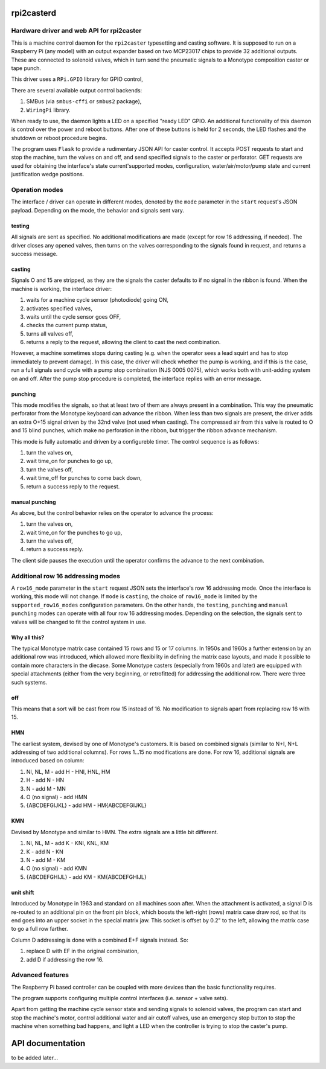 rpi2casterd
=================

Hardware driver and web API for rpi2caster
------------------------------------------

This is a machine control daemon for the ``rpi2caster`` typesetting and casting software.
It is supposed to run on a Raspberry Pi (any model) with an output expander based on two
MCP23017 chips to provide 32 additional outputs. These are connected to solenoid valves,
which in turn send the pneumatic signals to a Monotype composition caster or tape punch.

This driver uses a ``RPi.GPIO`` library for GPIO control, 

There are several available output control backends:

1. SMBus (via ``smbus-cffi`` or ``smbus2`` package),
2. ``WiringPi`` library.

When ready to use, the daemon lights a LED on a specified "ready LED" GPIO.
An additional functionality of this daemon is control over the power and reboot buttons.
After one of these buttons is held for 2 seconds, the LED flashes and the shutdown or reboot
procedure begins.

The program uses ``Flask`` to provide a rudimentary JSON API for caster control.
It accepts POST requests to start and stop the machine, turn the valves on and off,
and send specified signals to the caster or perforator.
GET requests are used for obtaining the interface's state current'supported modes,
configuration, water/air/motor/pump state and current justification wedge positions.

Operation modes
---------------

The interface / driver can operate in different modes, denoted by the ``mode`` parameter
in the ``start`` request's JSON payload. Depending on the mode, the behavior and signals sent vary.

testing
~~~~~~~

All signals are sent as specified.
No additional modifications are made (except for row 16 addressing, if needed).
The driver closes any opened valves, then turns on the valves corresponding to the signals
found in request, and returns a success message.

casting
~~~~~~~

Signals O and 15 are stripped, as they are the signals the caster defaults to
if no signal in the ribbon is found.
When the machine is working, the interface driver:

1. waits for a machine cycle sensor (photodiode) going ON,
2. activates specified valves,
3. waits until the cycle sensor goes OFF,
4. checks the current pump status,
5. turns all valves off,
6. returns a reply to the request, allowing the client to cast the next combination.

However, a machine sometimes stops during casting (e.g. when the operator sees a lead squirt
and has to stop immediately to prevent damage). In this case, the driver will check whether
the pump is working, and if this is the case, run a full signals send cycle with a pump stop
combination (NJS 0005 0075), which works both with unit-adding system on and off.
After the pump stop procedure is completed, the interface replies with an error message.

punching
~~~~~~~~

This mode modifies the signals, so that at least two of them are always present in a combination.
This way the pneumatic perforator from the Monotype keyboard can advance the ribbon.
When less than two signals are present, the driver adds an extra O+15 signal driven by the 32nd valve
(not used when casting). The compressed air from this valve is routed to O and 15 blind punches,
which make no perforation in the ribbon, but trigger the ribbon advance mechanism.

This mode is fully automatic and driven by a configureble timer.
The control sequence is as follows:

1. turn the valves on,
2. wait time_on for punches to go up,
3. turn the valves off,
4. wait time_off for punches to come back down,
5. return a success reply to the request.

manual punching
~~~~~~~~~~~~~~~

As above, but the control behavior relies on the operator to advance the process:

1. turn the valves on,
2. wait time_on for the punches to go up,
3. turn the valves off,
4. return a success reply.

The client side pauses the execution until the operator confirms the advance
to the next combination.

Additional row 16 addressing modes
----------------------------------

A ``row16_mode`` parameter in the ``start`` request JSON sets the interface's
row 16 addressing mode. Once the interface is working, this mode will not change.
If ``mode`` is ``casting``, the choice of ``row16_mode`` is limited by the
``supported_row16_modes`` configuration parameters. On the other hands, the ``testing``,
``punching`` and ``manual punching`` modes can operate with all four row 16 addressing modes.
Depending on the selection, the signals sent to valves will be changed to fit the control system in use.

Why all this?
~~~~~~~~~~~~~

The typical Monotype matrix case contained 15 rows and 15 or 17 columns.
In 1950s and 1960s a further extension by an additional row was introduced,
which allowed more flexibility in defining the matrix case layouts, and
made it possible to contain more characters in the diecase.
Some Monotype casters (especially from 1960s and later) are equipped with special
attachments (either from the very beginning, or retrofitted) for addressing
the additional row. There were three such systems.

off
~~~

This means that a sort will be cast from row 15 instead of 16.
No modification to signals apart from replacing row 16 with 15.

HMN
~~~

The earliest system, devised by one of Monotype's customers.
It is based on combined signals (similar to N+I, N+L addressing of two additional columns).
For rows 1...15 no modifications are done.
For row 16, additional signals are introduced based on column:

1. NI, NL, M - add H - HNI, HNL, HM
2. H - add N - HN
3. N - add M - MN
4. O (no signal) - add HMN
5. {ABCDEFGIJKL} - add HM - HM{ABCDEFGIJKL}

KMN
~~~

Devised by Monotype and similar to HMN.
The extra signals are a little bit different.

1. NI, NL, M - add K - KNI, KNL, KM
2. K - add N - KN
3. N - add M - KM
4. O (no signal) - add KMN
5. {ABCDEFGHIJL} - add KM - KM{ABCDEFGHIJL}

unit shift
~~~~~~~~~~

Introduced by Monotype in 1963 and standard on all machines soon after.
When the attachment is activated, a signal D is re-routed to an additional pin on
the front pin block, which boosts the left-right (rows) matrix case draw rod,
so that its end goes into an upper socket in the special matrix jaw. This socket is offset
by 0.2" to the left, allowing the matrix case to go a full row farther.

Column D addressing is done with a combined E+F signals instead.
So:

1. replace D with EF in the original combination,
2. add D if addressing the row 16.

Advanced features
---------------

The Raspberry Pi based controller can be coupled with more devices than the basic functionality requires.

The program supports configuring multiple control interfaces (i.e. sensor + valve sets).

Apart from getting the machine cycle sensor state and sending signals to solenoid valves,
the program can start and stop the machine's motor, control additional water and air cutoff valves,
use an emergency stop button to stop the machine when something bad happens, and light a LED
when the controller is trying to stop the caster's pump.

API documentation
=================

to be added later...
